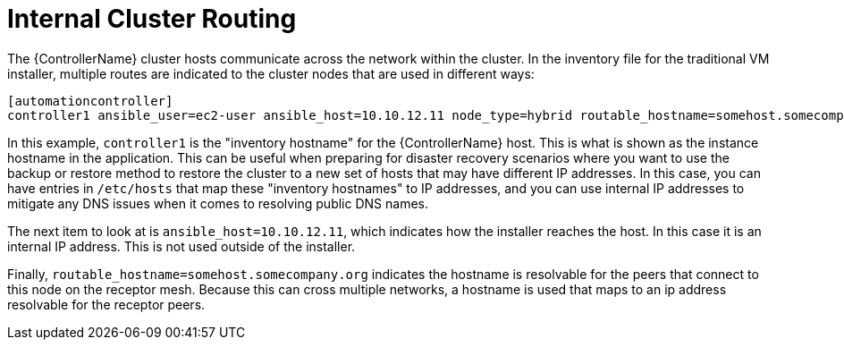 [id="ref-controller-internal-cluster-routing"]

= Internal Cluster Routing

The {ControllerName} cluster hosts communicate across the network within the cluster. 
In the inventory file for the traditional VM installer, multiple routes are indicated to the cluster nodes that are used in different ways:

[literal, options="nowrap" subs="+attributes"]
----
[automationcontroller]
controller1 ansible_user=ec2-user ansible_host=10.10.12.11 node_type=hybrid routable_hostname=somehost.somecompany.org
----

In this example, `controller1` is the "inventory hostname" for the {ControllerName} host. 
This is what is shown as the instance hostname in the application. 
This can be useful when preparing for disaster recovery scenarios where you want to use the backup or restore method to restore the cluster to a new set of hosts that may have different IP addresses. 
In this case, you can have entries in `/etc/hosts` that map these "inventory hostnames" to IP addresses, and you can use internal IP addresses to mitigate any DNS issues when it comes to resolving public DNS names.

The next item to look at is `ansible_host=10.10.12.11`, which indicates how the installer reaches the host. 
In this case it is an internal IP address. 
This is not used outside of the installer.

Finally, `routable_hostname=somehost.somecompany.org` indicates the hostname is resolvable for the peers that connect to this node on the receptor mesh. 
Because this can cross multiple networks, a hostname is used that maps to an ip address resolvable for the receptor peers.